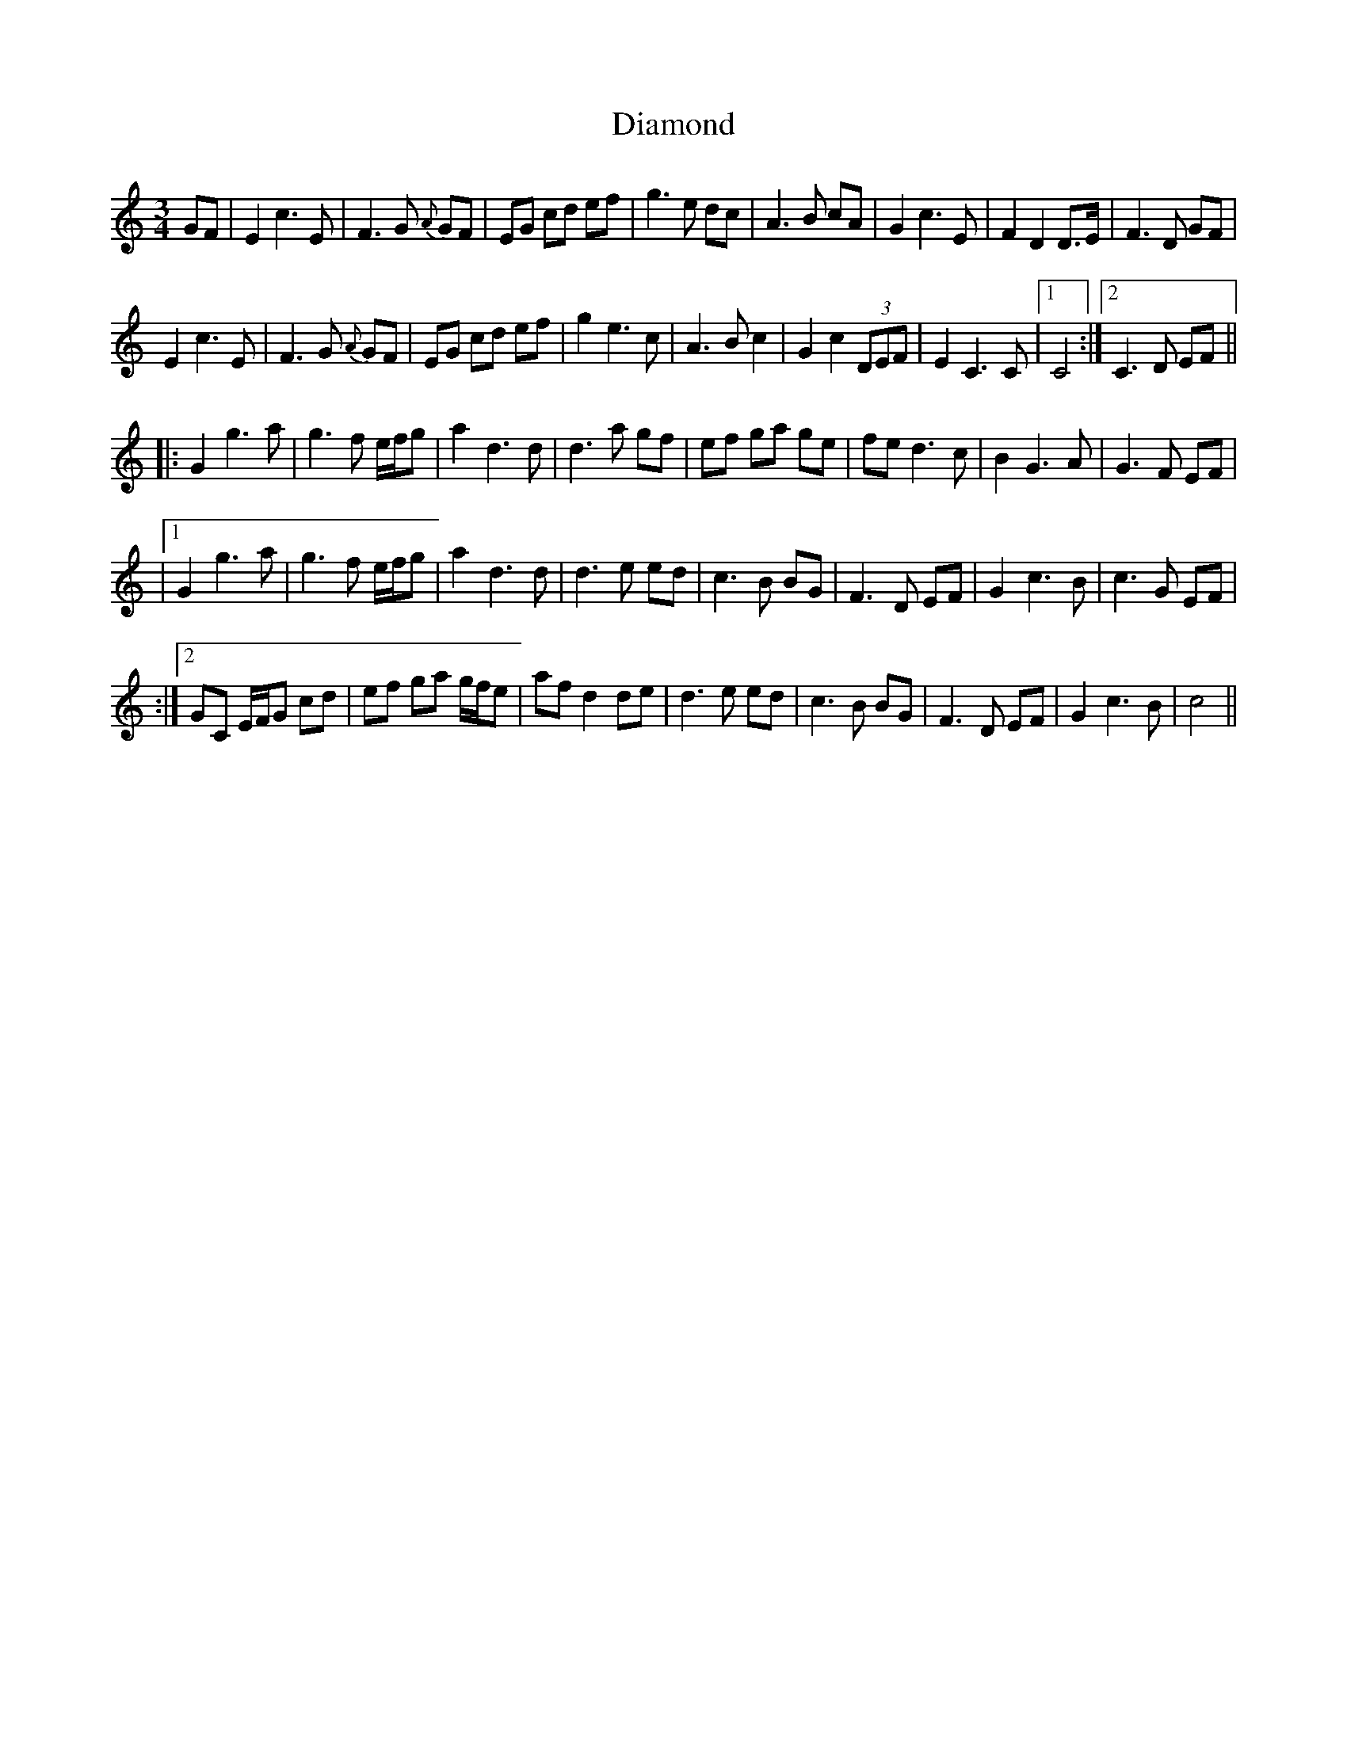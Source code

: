 X: 2
T: Diamond
Z: Donough
S: https://thesession.org/tunes/13206#setting27614
R: waltz
M: 3/4
L: 1/8
K: Cmaj
GF|E2 c3 E|F3 G {A}GF|EG cd ef|g3 e dc|A3 B cA|G2 c3 E|F2 D2 D>E|F3 D GF|
E2 c3 E|F3 G {A}GF|EG cd ef|g2 e3c|A3 B c2|G2 c2 (3DEF|E2 C3 C|1 C4:|2 C3 D EF||
|:G2 g3 a|g3 f e/f/g|a2 d3 d|d3 a gf|ef ga ge|fe d3 c|B2 G3 A|G3 F EF|
|1 G2 g3 a|g3 f e/f/g|a2 d3 d|d3 e ed|c3 B BG|F3 D EF|G2 c3 B|c3 G EF|
:|2 GC E/F/G cd|ef ga g/f/e|af d2 de|d3 e ed|c3 B BG|F3 D EF|G2 c3 B|c4||
